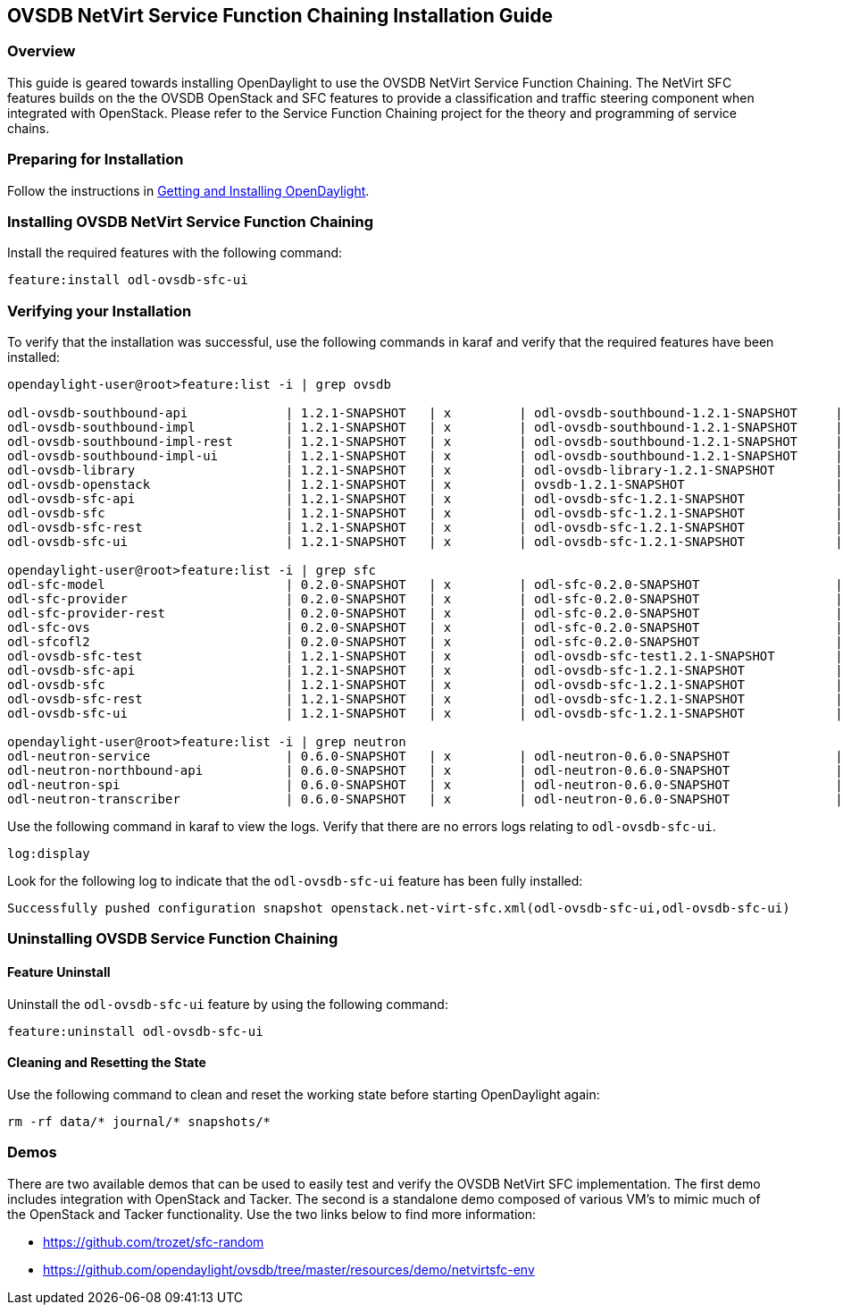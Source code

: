 == OVSDB NetVirt Service Function Chaining Installation Guide

=== Overview
This guide is geared towards installing OpenDaylight to use the OVSDB NetVirt Service Function Chaining. The NetVirt SFC features builds on the the OVSDB OpenStack and SFC features to provide a classification and traffic steering component when integrated with OpenStack. Please refer to the Service Function Chaining project for the theory and programming of service chains.

=== Preparing for Installation
Follow the instructions in <<_getting_and_installing_opendaylight,Getting and Installing OpenDaylight>>.

=== Installing OVSDB NetVirt Service Function Chaining
Install the required features with the following command:
-----
feature:install odl-ovsdb-sfc-ui
-----

=== Verifying your Installation
To verify that the installation was successful, use the following commands in karaf and verify that the required features have been installed:
----
opendaylight-user@root>feature:list -i | grep ovsdb

odl-ovsdb-southbound-api             | 1.2.1-SNAPSHOT   | x         | odl-ovsdb-southbound-1.2.1-SNAPSHOT     | OpenDaylight :: southbound :: api
odl-ovsdb-southbound-impl            | 1.2.1-SNAPSHOT   | x         | odl-ovsdb-southbound-1.2.1-SNAPSHOT     | OpenDaylight :: southbound :: impl
odl-ovsdb-southbound-impl-rest       | 1.2.1-SNAPSHOT   | x         | odl-ovsdb-southbound-1.2.1-SNAPSHOT     | OpenDaylight :: southbound :: impl :: REST
odl-ovsdb-southbound-impl-ui         | 1.2.1-SNAPSHOT   | x         | odl-ovsdb-southbound-1.2.1-SNAPSHOT     | OpenDaylight :: southbound :: impl :: UI
odl-ovsdb-library                    | 1.2.1-SNAPSHOT   | x         | odl-ovsdb-library-1.2.1-SNAPSHOT        | OpenDaylight :: library
odl-ovsdb-openstack                  | 1.2.1-SNAPSHOT   | x         | ovsdb-1.2.1-SNAPSHOT                    | OpenDaylight :: OVSDB :: OpenStack Network Virtual
odl-ovsdb-sfc-api                    | 1.2.1-SNAPSHOT   | x         | odl-ovsdb-sfc-1.2.1-SNAPSHOT            | OpenDaylight :: ovsdb-sfc :: api
odl-ovsdb-sfc                        | 1.2.1-SNAPSHOT   | x         | odl-ovsdb-sfc-1.2.1-SNAPSHOT            | OpenDaylight :: ovsdb-sfc
odl-ovsdb-sfc-rest                   | 1.2.1-SNAPSHOT   | x         | odl-ovsdb-sfc-1.2.1-SNAPSHOT            | OpenDaylight :: ovsdb-sfc :: REST
odl-ovsdb-sfc-ui                     | 1.2.1-SNAPSHOT   | x         | odl-ovsdb-sfc-1.2.1-SNAPSHOT            | OpenDaylight :: ovsdb-sfc :: UI

opendaylight-user@root>feature:list -i | grep sfc
odl-sfc-model                        | 0.2.0-SNAPSHOT   | x         | odl-sfc-0.2.0-SNAPSHOT                  | OpenDaylight :: sfc :: Model
odl-sfc-provider                     | 0.2.0-SNAPSHOT   | x         | odl-sfc-0.2.0-SNAPSHOT                  | OpenDaylight :: sfc :: Provider
odl-sfc-provider-rest                | 0.2.0-SNAPSHOT   | x         | odl-sfc-0.2.0-SNAPSHOT                  | OpenDaylight :: sfc :: Provider
odl-sfc-ovs                          | 0.2.0-SNAPSHOT   | x         | odl-sfc-0.2.0-SNAPSHOT                  | OpenDaylight :: OpenvSwitch
odl-sfcofl2                          | 0.2.0-SNAPSHOT   | x         | odl-sfc-0.2.0-SNAPSHOT                  | OpenDaylight :: sfcofl2
odl-ovsdb-sfc-test                   | 1.2.1-SNAPSHOT   | x         | odl-ovsdb-sfc-test1.2.1-SNAPSHOT        | OpenDaylight :: ovsdb-sfc-test
odl-ovsdb-sfc-api                    | 1.2.1-SNAPSHOT   | x         | odl-ovsdb-sfc-1.2.1-SNAPSHOT            | OpenDaylight :: ovsdb-sfc :: api
odl-ovsdb-sfc                        | 1.2.1-SNAPSHOT   | x         | odl-ovsdb-sfc-1.2.1-SNAPSHOT            | OpenDaylight :: ovsdb-sfc
odl-ovsdb-sfc-rest                   | 1.2.1-SNAPSHOT   | x         | odl-ovsdb-sfc-1.2.1-SNAPSHOT            | OpenDaylight :: ovsdb-sfc :: REST
odl-ovsdb-sfc-ui                     | 1.2.1-SNAPSHOT   | x         | odl-ovsdb-sfc-1.2.1-SNAPSHOT            | OpenDaylight :: ovsdb-sfc :: UI

opendaylight-user@root>feature:list -i | grep neutron
odl-neutron-service                  | 0.6.0-SNAPSHOT   | x         | odl-neutron-0.6.0-SNAPSHOT              | OpenDaylight :: Neutron :: API
odl-neutron-northbound-api           | 0.6.0-SNAPSHOT   | x         | odl-neutron-0.6.0-SNAPSHOT              | OpenDaylight :: Neutron :: Northbound
odl-neutron-spi                      | 0.6.0-SNAPSHOT   | x         | odl-neutron-0.6.0-SNAPSHOT              | OpenDaylight :: Neutron :: API
odl-neutron-transcriber              | 0.6.0-SNAPSHOT   | x         | odl-neutron-0.6.0-SNAPSHOT              | OpenDaylight :: Neutron :: Implementation
----

Use the following command in karaf to view the logs. Verify that there are no errors logs relating to `odl-ovsdb-sfc-ui`.

----
log:display
----

Look for the following log to indicate that the `odl-ovsdb-sfc-ui` feature has been fully installed:
----
Successfully pushed configuration snapshot openstack.net-virt-sfc.xml(odl-ovsdb-sfc-ui,odl-ovsdb-sfc-ui)
----

=== Uninstalling OVSDB Service Function Chaining
==== Feature Uninstall
Uninstall the `odl-ovsdb-sfc-ui` feature by using the following command:
----
feature:uninstall odl-ovsdb-sfc-ui
----

==== Cleaning and Resetting the State
Use the following command to clean and reset the working state before starting OpenDaylight again:
----
rm -rf data/* journal/* snapshots/*
----

=== Demos
There are two available demos that can be used to easily test and verify the OVSDB NetVirt SFC implementation. The first demo includes integration with OpenStack and Tacker. The second is a standalone demo composed of various VM's to mimic much of the OpenStack and Tacker functionality. Use the two links below to find more information:

* https://github.com/trozet/sfc-random
* https://github.com/opendaylight/ovsdb/tree/master/resources/demo/netvirtsfc-env

